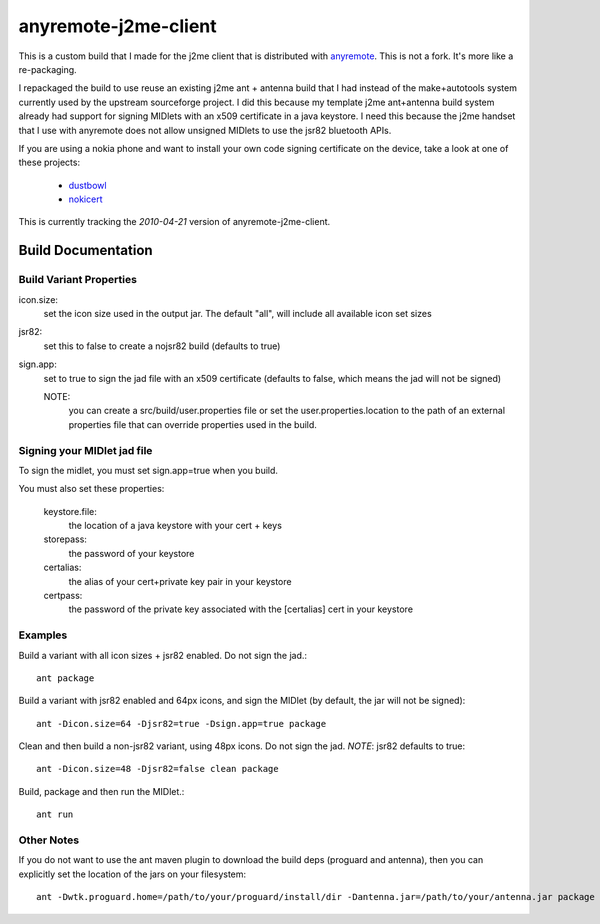 ======================================
anyremote-j2me-client
======================================

This is a custom build that I made for the j2me client that is distributed with
`anyremote <http://anyremote.sourceforge.net/>`_. This is not a fork. It's
more like a re-packaging. 

I repackaged the build to use reuse an existing j2me ant + antenna build that I
had instead of the make+autotools system currently used by the upstream
sourceforge project. I did this because my template j2me ant+antenna build
system already had support for signing MIDlets with an x509 certificate in a
java keystore.  I need this because the j2me handset that I use with anyremote
does not allow unsigned MIDlets to use the jsr82 bluetooth APIs.

If you are using a nokia phone and want to install your own code signing certificate
on the device, take a look at one of these projects:

    - `dustbowl <https://github.com/gorlowski/dustbowl>`_
    - `nokicert <http://code.google.com/p/nokicert/>`_

This is currently tracking the *2010-04-21* version of anyremote-j2me-client.

-------------------
Build Documentation
-------------------

~~~~~~~~~~~~~~~~~~~~~~~~
Build Variant Properties
~~~~~~~~~~~~~~~~~~~~~~~~

icon.size: 
        set the icon size used in the output jar. The default "all", will
        include all available icon set sizes

jsr82: 
        set this to false to create a nojsr82 build (defaults to true)

sign.app: 
        set to true to sign the jad file with an x509 certificate (defaults to
        false, which means the jad will not be signed)

        NOTE: 
                you can create a src/build/user.properties file or set the
                user.properties.location to the path of an external properties
                file that can override properties used in the build.

~~~~~~~~~~~~~~~~~~~~~~~~~~~~
Signing your MIDlet jad file
~~~~~~~~~~~~~~~~~~~~~~~~~~~~

To sign the midlet, you must set sign.app=true when you build.

You must also set these properties:

        keystore.file: 
                        the location of a java keystore with your cert + keys

        storepass: 
                        the password of your keystore

        certalias: 
                        the alias of your cert+private key pair in your
                        keystore

        certpass: 
                        the password of the private key associated with the
                        [certalias] cert in your keystore

~~~~~~~~~
Examples
~~~~~~~~~

Build a variant with all icon sizes + jsr82 enabled. Do not sign the jad.::

          ant package

Build a variant with jsr82 enabled and 64px icons, and sign the MIDlet (by
default, the jar will not be signed)::

          ant -Dicon.size=64 -Djsr82=true -Dsign.app=true package

Clean and then build a non-jsr82 variant, using 48px icons. Do not sign the
jad. *NOTE*: jsr82 defaults to true::

          ant -Dicon.size=48 -Djsr82=false clean package

Build, package and then run the MIDlet.::

        ant run

~~~~~~~~~~~
Other Notes
~~~~~~~~~~~

If you do not want to use the ant maven plugin to download the build deps
(proguard and antenna), then you can explicitly set the location of
the jars on your filesystem::

        ant -Dwtk.proguard.home=/path/to/your/proguard/install/dir -Dantenna.jar=/path/to/your/antenna.jar package

